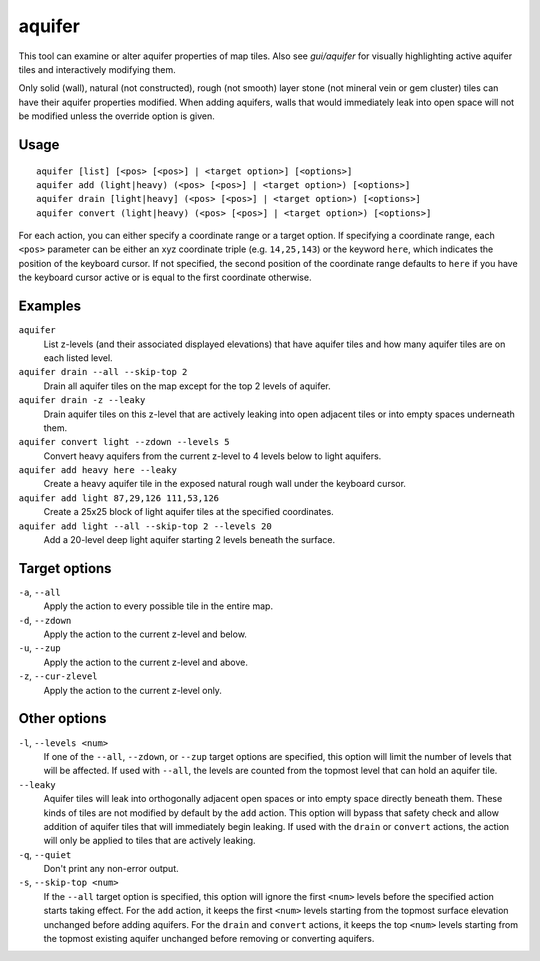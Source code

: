 aquifer
=======

.. dfhack-tool::
    :summary: Add, remove, or modify aquifers.
    :tags: fort armok map

This tool can examine or alter aquifer properties of map tiles. Also see
`gui/aquifer` for visually highlighting active aquifer tiles and
interactively modifying them.

Only solid (wall), natural (not constructed), rough (not smooth) layer stone
(not mineral vein or gem cluster) tiles can have their aquifer properties
modified. When adding aquifers, walls that would immediately leak into open
space will not be modified unless the override option is given.

Usage
-----

::

    aquifer [list] [<pos> [<pos>] | <target option>] [<options>]
    aquifer add (light|heavy) (<pos> [<pos>] | <target option>) [<options>]
    aquifer drain [light|heavy] (<pos> [<pos>] | <target option>) [<options>]
    aquifer convert (light|heavy) (<pos> [<pos>] | <target option>) [<options>]

For each action, you can either specify a coordinate range or a target option.
If specifying a coordinate range, each ``<pos>`` parameter can be either an xyz
coordinate triple (e.g. ``14,25,143``) or the keyword ``here``, which indicates
the position of the keyboard cursor. If not specified, the second position of
the coordinate range defaults to ``here`` if you have the keyboard cursor
active or is equal to the first coordinate otherwise.

Examples
--------

``aquifer``
    List z-levels (and their associated displayed elevations) that have aquifer
    tiles and how many aquifer tiles are on each listed level.
``aquifer drain --all --skip-top 2``
    Drain all aquifer tiles on the map except for the top 2 levels of aquifer.
``aquifer drain -z --leaky``
    Drain aquifer tiles on this z-level that are actively leaking into open
    adjacent tiles or into empty spaces underneath them.
``aquifer convert light --zdown --levels 5``
    Convert heavy aquifers from the current z-level to 4 levels below to light
    aquifers.
``aquifer add heavy here --leaky``
    Create a heavy aquifer tile in the exposed natural rough wall under the
    keyboard cursor.
``aquifer add light 87,29,126 111,53,126``
    Create a 25x25 block of light aquifer tiles at the specified coordinates.
``aquifer add light --all --skip-top 2 --levels 20``
    Add a 20-level deep light aquifer starting 2 levels beneath the surface.

Target options
--------------

``-a``, ``--all``
    Apply the action to every possible tile in the entire map.
``-d``, ``--zdown``
    Apply the action to the current z-level and below.
``-u``, ``--zup``
    Apply the action to the current z-level and above.
``-z``, ``--cur-zlevel``
    Apply the action to the current z-level only.

Other options
-------------

``-l``, ``--levels <num>``
    If one of the ``--all``, ``--zdown``, or ``--zup`` target options are
    specified, this option will limit the number of levels that will be
    affected. If used with ``--all``, the levels are counted from the topmost
    level that can hold an aquifer tile.
``--leaky``
    Aquifer tiles will leak into orthogonally adjacent open spaces or into
    empty space directly beneath them. These kinds of tiles are not modified by
    default by the ``add`` action. This option will bypass that safety check
    and allow addition of aquifer tiles that will immediately begin leaking. If
    used with the ``drain`` or ``convert`` actions, the action will only be
    applied to tiles that are actively leaking.
``-q``, ``--quiet``
    Don't print any non-error output.
``-s``, ``--skip-top <num>``
    If the ``--all`` target option is specified, this option will ignore the
    first ``<num>`` levels before the specified action starts taking effect.
    For the ``add`` action, it keeps the first ``<num>`` levels starting from
    the topmost surface elevation unchanged before adding aquifers. For the
    ``drain`` and ``convert`` actions, it keeps the top ``<num>`` levels
    starting from the topmost existing aquifer unchanged before removing or
    converting aquifers.
